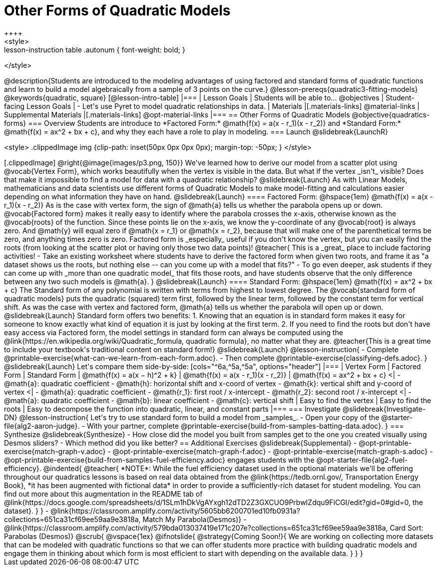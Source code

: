 = Other Forms of Quadratic Models
++++
<style>
.lesson-instruction table .autonum { font-weight: bold; }
</style>
++++
@description{Students are introduced to the modeling advantages of using factored and standard forms of quadratic functions and learn to build a model algebraically from a sample of 3 points on the curve.}

@lesson-prereqs{quadratic3-fitting-models}

@keywords{quadratic, square}

[@lesson-intro-table]
|===

| Lesson Goals
| Students will be able to...
@objectives

| Student-facing Lesson Goals
|

- Let's use Pyret to model quadratic relationships in data.


| Materials
|[.materials-links]
@material-links

| Supplemental Materials
|[.materials-links]
@opt-material-links

|===


== Other Forms of Quadratic Models
@objective{quadratics-forms}

=== Overview
Students are introduce to *Factored Form:* @math{f(x) = a(x - r_1)(x - r_2)} and *Standard Form:* @math{f(x) = ax^2 + bx + c}, and why they each have a role to play in modeling.

=== Launch
@slidebreak{LaunchR}
++++
<style>
.clippedImage img {clip-path: inset(50px 0px 0px 0px); margin-top: -50px; }
</style>
++++
[.clippedImage]
@right{@image{images/p3.png, 150}} We've learned how to derive our model from a scatter plot using @vocab{Vertex Form}, which works beautifully when the vertex is visible in the data. But what if the vertex _isn't_ visible? Does that make it impossible to find a model for data with a quadratic relationship?

@slidebreak{Launch}

As with Linear Models, mathematicians and data scientists use different forms of Quadratic Models to make model-fitting and calculations easier depending on what information they have on hand.

@slidebreak{Launch}
==== Factored Form: @hspace{1em} @math{f(x) = a(x - r_1)(x - r_2)}

As is the case with vertex form, the sign of @math{a} tells us whether the parabola opens up or down.

@vocab{Factored form} makes it really easy to identify where the parabola crosses the x-axis, otherwise known as the @vocab{roots} of the function.

Since these points lie on the x-axis, we know the y-coordinate of any @vocab{root} is always zero. And @math{y} will equal zero if @math{x = r_1} or @math{x = r_2}, because that will make one of the parenthetical terms be zero, and anything times zero is zero.

Factored form is _especially_ useful if you don't know the vertex, but you can easily find the roots (from looking at the scatter plot or having only those two data points)!

@teacher{
This is a _great_ place to include factoring activities!

- Take an existing worksheet where students have to derive the factored form when given two roots, and frame it as "a dataset shows us the roots, but nothing else -- can you come up with a model that fits?"
- To go even deeper, ask students if they can come up with _more than one quadratic model_ that fits those roots, and have students observe that the only difference between any two such models is @math{a}.
}

@slidebreak{Launch}

==== Standard Form: @hspace{1em} @math{f(x) = ax^2 + bx + c}

The Standard form of any polynomial is written with terms from highest to lowest degree. The @vocab{standard form of quadratic models} puts the quadratic (squared) term first, followed by the linear term, followed by the constant term for vertical shift. As was the case with vertex and factored form, @math{a} tells us whether the parabola will open up or down.

@slidebreak{Launch}

Standard form offers two benefits:

1. Knowing that an equation is in standard form makes it easy for someone to know exactly what kind of equation it is just by looking at the first term.
2. If you need to find the roots but don't have easy access via Factored form, the model settings in standard form can always be computed using the @link{https://en.wikipedia.org/wiki/Quadratic_formula, quadratic formula}, no matter what they are.

@teacher{This is a great time to include your textbook's traditional content on standard form!}

@slidebreak{Launch}

@lesson-instruction{
- Complete @printable-exercise{what-can-we-learn-from-each-form.adoc}.
- Then complete @printable-exercise{classifying-defs.adoc}.
}

@slidebreak{Launch}

Let's compare them side-by-side:


[cols="^6a,^5a,^5a", options="header"]
|===
| Vertex Form
| Factored Form
| Standard Form

| @math{f(x) = a(x − h)^2 + k}
| @math{f(x) = a(x - r_1)(x - r_2)}
| @math{f(x) = ax^2 + bx + c}

<|
- @math{a}: quadratic coefficient
- @math{h}: horizontal shift and x-coord of vertex
- @math{k}: vertical shift and y-coord of vertex
<| 
- @math{a}: quadratic coefficient
- @math{r_1}: first root / x-intercept
- @math{r_2}: second root / x-intercept
<|
- @math{a}: quadratic coefficient
- @math{b}: linear coefficient
- @math{c}: vertical shift
| Easy to find the vertex
| Easy to find the roots
| Easy to decompose the function into quadratic, linear, and constant parts
|===


=== Investigate
@slidebreak{Investigate-DN}

@lesson-instruction{
Let's try to use standard form to build a model from _samples_.

- Open your copy of the @starter-file{alg2-aaron-judge}.
- With your partner, complete @printable-exercise{build-from-samples-batting-data.adoc}.
}


=== Synthesize
@slidebreak{Synthesize}

- How close did the model you built from samples get to the one you created visually using Desmos sliders?
- Which method did you like better?

== Additional Exercises
@slidebreak{Supplemental}

- @opt-printable-exercise{match-graph-v.adoc}
- @opt-printable-exercise{match-graph-f.adoc}
- @opt-printable-exercise{match-graph-s.adoc}
- @opt-printable-exercise{build-from-samples-fuel-efficiency.adoc} engages students with the @opt-starter-file{alg2-fuel-efficiency}.

@indented{
@teacher{
*NOTE*: While the fuel efficiency dataset used in the optional materials we'll be offering throughout our quadratics lessons is based on real data obtained from the @link{https://tedb.ornl.gov/, Transportation Energy Book}, *it has been augmented with fictional data* in order to provide a sufficiently-rich dataset for student modeling. You can find out more about this augmentation in the README tab of @link{https://docs.google.com/spreadsheets/d/1SLm1hDkVgAYxgh12dTD2Z3GXCUO9PrbwIZdqu9FiCGI/edit?gid=0#gid=0, the dataset}.
}
}

- @link{https://classroom.amplify.com/activity/5605bb6200701ed10fb0931a?collections=651ca31cf69ee59aa9e3818a, Match My Parabola(Desmos)}  
- @link{https://classroom.amplify.com/activity/579bda013037419e171c207e?collections=651ca31cf69ee59aa9e3818a, Card Sort: Parabolas (Desmos)}

@scrub{
@vspace{1ex}

@ifnotslide{
@strategy{Coming Soon!}{
We are working on collecting more datasets that can be modeled with quadratic functions so that we can offer students more practice with building quadratic models and engage them in thinking about which form is most efficient to start with depending on the available data.
}
}
}
